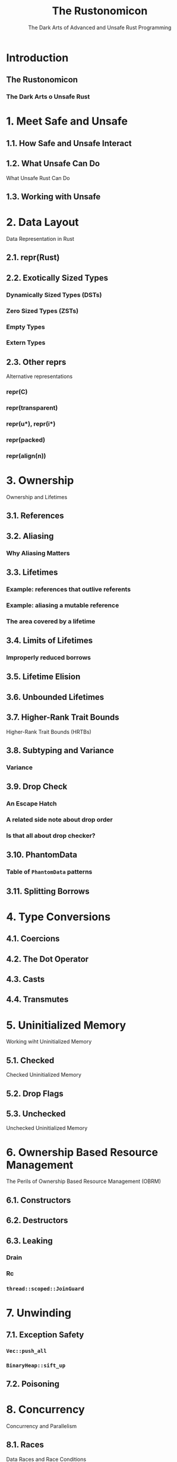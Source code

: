 #+TITLE: The Rustonomicon
#+SUBTITLE: The Dark Arts of Advanced and Unsafe Rust Programming
#+STARTUP: overview
#+STARTUP: entitiespretty
#+STARTUP: indent

* Introduction
** The Rustonomicon
*** The Dark Arts o Unsafe Rust

* 1. Meet Safe and Unsafe
** 1.1. How Safe and Unsafe Interact
** 1.2. What Unsafe Can Do
   What Unsafe Rust Can Do

** 1.3. Working with Unsafe

* 2. Data Layout
  Data Representation in Rust

** 2.1. repr(Rust)
** 2.2. Exotically Sized Types
*** Dynamically Sized Types (DSTs)
*** Zero Sized Types (ZSTs)
*** Empty Types
*** Extern Types

** 2.3. Other reprs
   Alternative representations
*** repr(C)
*** repr(transparent)
*** repr(u*), repr(i*)
*** repr(packed)
*** repr(align(n))

* 3. Ownership
  Ownership and Lifetimes

** 3.1. References
** 3.2. Aliasing
*** Why Aliasing Matters

** 3.3. Lifetimes
*** Example: references that outlive referents
*** Example: aliasing a mutable reference
*** The area covered by a lifetime

** 3.4. Limits of Lifetimes
*** Improperly reduced borrows

** 3.5. Lifetime Elision
** 3.6. Unbounded Lifetimes
** 3.7. Higher-Rank Trait Bounds
   Higher-Rank Trait Bounds (HRTBs)

** 3.8. Subtyping and Variance
*** Variance

** 3.9. Drop Check
*** An Escape Hatch
*** A related side note about drop order
*** Is that all about drop checker?

** 3.10. PhantomData
*** Table of ~PhantomData~ patterns

** 3.11. Splitting Borrows

* 4. Type Conversions
** 4.1. Coercions
** 4.2. The Dot Operator
** 4.3. Casts
** 4.4. Transmutes

* 5. Uninitialized Memory
  Working wiht Uninitialized Memory

** 5.1. Checked
   Checked Uninitialized Memory

** 5.2. Drop Flags
** 5.3. Unchecked
   Unchecked Uninitialized Memory

* 6. Ownership Based Resource Management
  The Perils of Ownership Based Resource Management (OBRM)

** 6.1. Constructors
** 6.2. Destructors
** 6.3. Leaking
*** Drain
*** Rc
*** ~thread::scoped::JoinGuard~

* 7. Unwinding
** 7.1. Exception Safety
*** ~Vec::push_all~
*** ~BinaryHeap::sift_up~

** 7.2. Poisoning

* 8. Concurrency
  Concurrency and Parallelism

** 8.1. Races
   Data Races and Race Conditions
*** However Rust does not prevent general race conditions

** 8.2. Send and Sync
** 8.3. Atomics
*** Compiler Reordering
*** Hardware Reordering
*** Data Accesses
*** Sequentially Consistent
*** Acquire-Release
*** Relaxed

* 9. Implementing Vec
  Example: Implementing Vec

** 9.1. Layout
** 9.2. Allocating
   Allocating Memory

** 9.3. Push and Pop
** 9.4. Deallocating
** 9.5. Deref
** 9.6. Insert and Remove
** 9.7. IntoIter
** 9.8. RawVec
** 9.9. Drain
** 9.10. Handling Zero-Sized Types
*** Allocating Zero-Sized Types
*** Iterating Zero-Sized Types

** 9.11. Final Code

* 10. Implementing Arc and Mutex
** 10.1. Arc
*** 10.1.1. Layout
*** 10.1.2. Base Code
*** 10.1.3. Cloning
*** 10.1.4. Dropping
*** 10.1.5. Final Code
* 11. FFI
  Foreign Function Interface
** Introduction
*** A note about libc
*** Calling foreign functions

** Creating a safe interface
** Destructors
** Callbacks from C code to Rust functions
*** Targeting callbacks to Rust objects
*** Asynchronous callbacks

** Linking
** Unsafe blocks
** Accessing foreign globals
** Foreign calling conventions
** Interoperability with foreign code
** Variadic functions
** The "nullable pointer optimization"
** Calling Rust code from C
** FFI and panics
** Representing opaque structs

* 12. Beneath std
** 12.1. ~#[panic_handler]~
